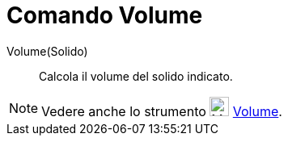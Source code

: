 = Comando Volume

Volume(Solido)::
  Calcola il volume del solido indicato.

[NOTE]
====

Vedere anche lo strumento image:24px-Mode_volume.svg.png[Mode volume.svg,width=24,height=24]
xref:/tools/Strumento_Volume.adoc[Volume].

====
